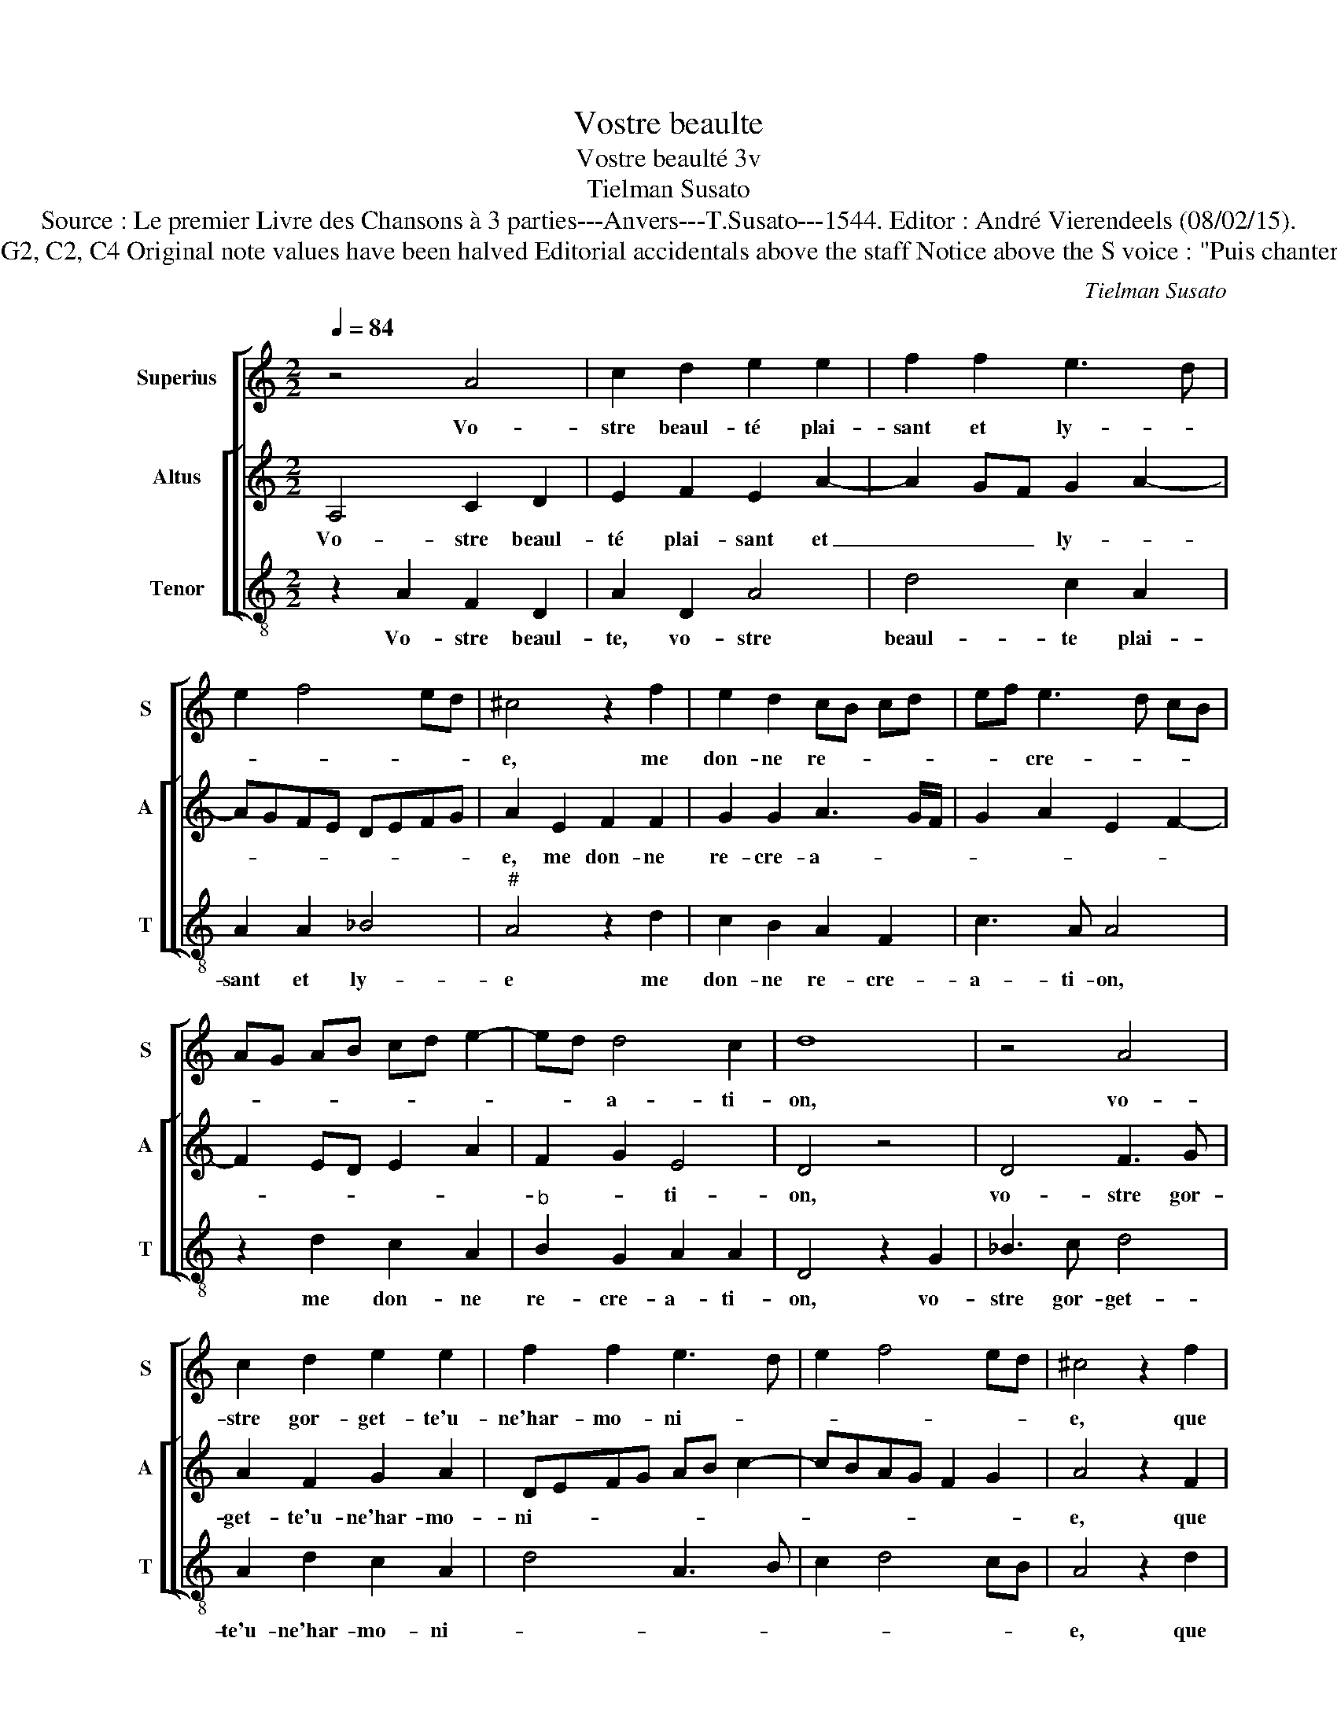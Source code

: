 X:1
T:Vostre beaulte
T:Vostre beaulté 3v
T:Tielman Susato
T:Source : Le premier Livre des Chansons à 3 parties---Anvers---T.Susato---1544. Editor : André Vierendeels (08/02/15).
T:Notes : Original clefs : G2, C2, C4 Original note values have been halved Editorial accidentals above the staff Notice above the S voice : "Puis chanterez tous trois ensamble"
C:Tielman Susato
%%score [ 1 [ 2 3 ] ]
L:1/8
Q:1/4=84
M:2/2
K:C
V:1 treble nm="Superius" snm="S"
V:2 treble nm="Altus" snm="A"
V:3 treble-8 nm="Tenor" snm="T"
V:1
 z4 A4 | c2 d2 e2 e2 | f2 f2 e3 d | e2 f4 ed | ^c4 z2 f2 | e2 d2 cB cd | ef e3 d cB | %7
w: Vo-|stre beaul- té plai-|sant et ly- *||e, me|don- ne re- * * *|* * cre- * * *|
 AG AB cd e2- | ed d4 c2 | d8 | z4 A4 | c2 d2 e2 e2 | f2 f2 e3 d | e2 f4 ed | ^c4 z2 f2 | %15
w: |* * a- ti-|on,|vo-|stre gor- get- te'u-|ne'har- mo- ni- *||e, que|
 e2 d2 cB cd | ef e3 d cB | AG AB cd e2- | ed d4 c2 | d4 z2 f2 | f2 e2 f2 f2 | e2 d2 cB cd | %22
w: si tref- fort _ _ _|_ _ à _ _ _|_ _ vous _ _ _ me|_ _ li- *|e, que|ie suis en op-|pres- sion, _ _ _ _|
 ec f4 e2 | f8 | z2 f2 f2 f2 | ed cB A4 | z2 f2 f2 f2 | ed cB AG FE | DE FG AB cd | ef ge f2 e2- | %30
w: _ _ _ _||pen- sant à|vous, _ _ _ _|pen- sant à|vous, _ _ _ _ _ _ _|_ _ _ _ _ _ _ _|* * * * par a-|
 ed d3 c/B/ c2 | d4 z4 | f4 f2 f2 | ed cB A4 | z2 f2 f2 f2 | ed cB AG FE | DE FG AB cd | %37
w: * * * * * mi-|tié,|pen- sant à|vous _ _ _ _|pen- sant à|vous _ _ _ _ _ _ _|_ _ _ _ _ _ _ _|
 ef ge f2 e2- | ed d3 c/B/ c2 | d8 |] %40
w: * * * * par a-|* * mi- * * ti-|é.|
V:2
 A,4 C2 D2 | E2 F2 E2 A2- | A2 GF G2 A2- | AGFE DEFG | A2 E2 F2 F2 | G2 G2 A3 G/F/ | G2 A2 E2 F2- | %7
w: Vo- stre beaul-|té plai- sant et|_ _ _ ly- *||e, me don- ne|re- cre- a- * *||
 F2 ED E2 A2 | F2 G2 E4 | D4 z4 | D4 F3 G | A2 F2 G2 A2 | DEFG AB c2- | cBAG F2 G2 | A4 z2 F2 | %15
w: |* * ti-|on,|vo- stre gor-|get- te'u- ne'har- mo-|ni- * * * * * *||e, que|
 G2 G2 A3 G/F/ | G2 A2 E4 | FEFG A3 G | F2 ED E4 | D8 | z2 A2 A2 F2 | G2 G2 A3 G/F/ | E2 F2 G4 | %23
w: si tref- fort _ _|_ à vous|me- * * * * *|* * * li-|e,|que ie suis|en op- pres- * *|* * si-|
 F4 z2 _B2 | _B2 B2 A3 G/F/ | G2 A3 GFE | D2 D2 DEFG | A2 A2 cBAG | FEDE FGAF | GABG A3 G | %30
w: on, prn-|sant à vous, _ _|_ _ _ _ _|* pen- sant _ _ _|_ à vous _ _ _|_ _ _ _ _ _ _ _|* * * * par a-|
 F2 ED E4 | D2 _B2 B2 B2 | AGFE DEFG | A4 z2 F2 | F2 F2 DEFG | AGAB cBAG | F2 DE FGAF | GABG A3 G | %38
w: mi- * * ti-|é, pen- sant à|vous _ _ _ _ _ _ _|_ par|a- mi- ti _ _ _|_ _ _ _ _ _ _ _|||
 F2 ED E4 | D8 |] %40
w: |é.|
V:3
 z2 A2 F2 D2 | A2 D2 A4 | d4 c2 A2 | A2 A2 _B4 |"^#" A4 z2 d2 | c2 B2 A2 F2 | c3 A A4 | %7
w: Vo- stre beaul-|te, vo- stre|beaul- te plai-|sant et ly-|e me|don- ne re- cre-|a- ti- on,|
 z2 d2 c2 A2 |"^b" B2 G2 A2 A2 | D4 z2 G2 | _B3 c d4 | A2 d2 c2 A2 | d4 A3 B | c2 d4 cB | %14
w: me don- ne|re- cre- a- ti-|on, vo-|stre gor- get-|te'u- ne'har- mo- ni-|||
 A4 z2 d2 | c2 B2 A2 F2 | c2 A3 B c2 | d4 A2 A2 |"^b" B4 A4 | D4 z2 d2 | d2 c2 d2 d2 | %21
w: e, que|si tref- fort a|vous me _ _|li- e, me|li- *|e, que|ie suis en op-|
 c2 B2 A2 F2 | c2 d2 c4 | z2 d2 d2 _B2 | _Bc de f3 e/d/ | c2 A2 d2 d2 | f3 e d4 | z2 A2 A2 A2 | %28
w: pres- si- on, en|op- pres- sion|pen- snt à|vous _ _ _ _ _ _|_ pen- sant à|vous, _ _|par a- mi-|
"^b" B2 AG F2 F2 | c2 G2 d2 c2 | d2 B2 A4 | _B4 B2 G2 | d3 e f3 e/d/ |"^#" c2 A2 d4- | d2 d2 f4 | %35
w: tie _ _ _ pen-|sant à vous par|a- mi- tié,|pen- sant à|vous _ _ _ _|_ pen- sant|_ à vous|
 z2 A2 A2 A2 |"^b" B2 AG F2 F2 | c2 G2 d2 c2 | d2 B2 A4 | D8 |] %40
w: par a- mi-|tie, _ _ _ pen-|sant à vous par|a- mi- ti-|é.|

